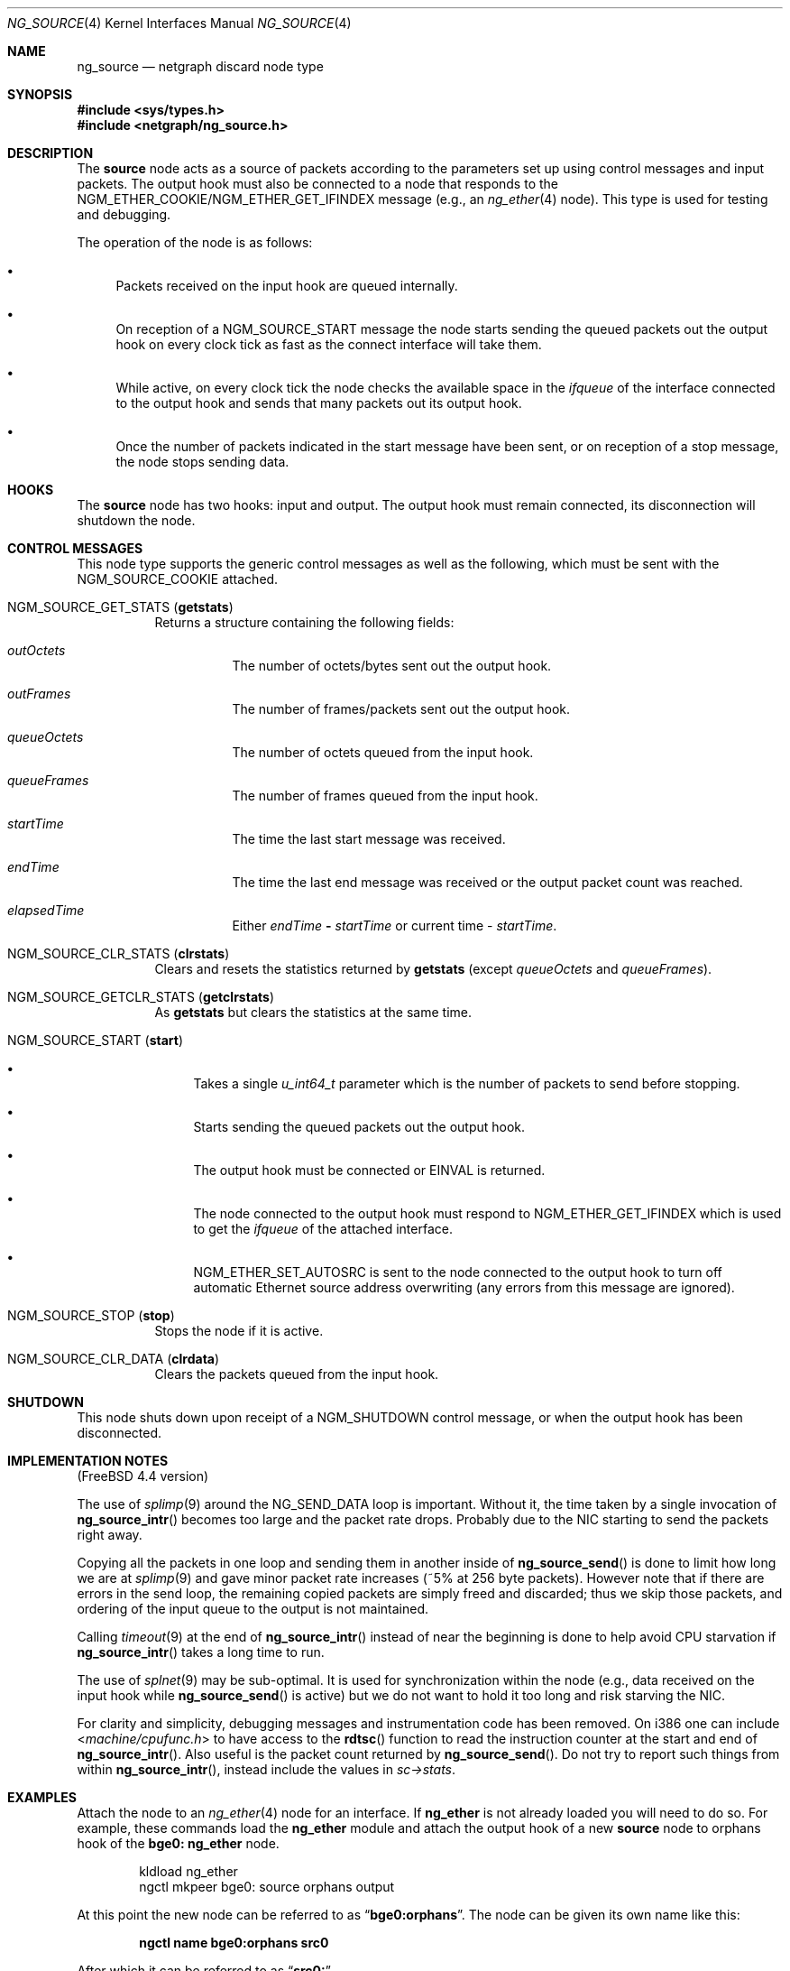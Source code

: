 .\" Copyright 2002 Sandvine Inc.
.\" All rights reserved.
.\"
.\" Subject to the following obligations and disclaimer of warranty, use and
.\" redistribution of this software, in source or object code forms, with or
.\" without modifications are expressly permitted by Sandvine Inc.; provided,
.\" however, that:
.\" 1. Any and all reproductions of the source or object code must include the
.\"    copyright notice above and the following disclaimer of warranties; and
.\" 2. No rights are granted, in any manner or form, to use Sandvine Inc.
.\"    trademarks, including the mark "SANDVINE" on advertising, endorsements,
.\"    or otherwise except as such appears in the above copyright notice or in
.\"    the software.
.\"
.\" THIS SOFTWARE IS BEING PROVIDED BY SANDVINE "AS IS", AND TO THE MAXIMUM
.\" EXTENT PERMITTED BY LAW, SANDVINE MAKES NO REPRESENTATIONS OR WARRANTIES,
.\" EXPRESS OR IMPLIED, REGARDING THIS SOFTWARE, INCLUDING WITHOUT LIMITATION,
.\" ANY AND ALL IMPLIED WARRANTIES OF MERCHANTABILITY, FITNESS FOR A PARTICULAR
.\" PURPOSE, OR NON-INFRINGEMENT.  SANDVINE DOES NOT WARRANT, GUARANTEE, OR
.\" MAKE ANY REPRESENTATIONS REGARDING THE USE OF, OR THE RESULTS OF THE
.\" USE OF THIS SOFTWARE IN TERMS OF ITS CORRECTNESS, ACCURACY, RELIABILITY
.\" OR OTHERWISE.  IN NO EVENT SHALL SANDVINE BE LIABLE FOR ANY DAMAGES
.\" RESULTING FROM OR ARISING OUT OF ANY USE OF THIS SOFTWARE, INCLUDING
.\" WITHOUT LIMITATION, ANY DIRECT, INDIRECT, INCIDENTAL, SPECIAL, EXEMPLARY,
.\" PUNITIVE, OR CONSEQUENTIAL DAMAGES, PROCUREMENT OF SUBSTITUTE GOODS OR
.\" SERVICES, LOSS OF USE, DATA OR PROFITS, HOWEVER CAUSED AND UNDER ANY
.\" THEORY OF LIABILITY, WHETHER IN CONTRACT, STRICT LIABILITY, OR TORT
.\" (INCLUDING NEGLIGENCE OR OTHERWISE) ARISING IN ANY WAY OUT OF THE USE OF
.\" THIS SOFTWARE, EVEN IF SANDVINE IS ADVISED OF THE POSSIBILITY OF SUCH
.\" DAMAGE.
.\"
.\" Author: Dave Chapeskie <dchapeskie@sandvine.com>
.\" $FreeBSD$
.\"
.Dd November 1, 2002
.Dt NG_SOURCE 4
.Os
.Sh NAME
.Nm ng_source
.Nd netgraph discard node type
.Sh SYNOPSIS
.In sys/types.h
.In netgraph/ng_source.h
.Sh DESCRIPTION
The
.Nm source
node acts as a source of packets according to the parameters set up
using control messages and input packets.
The
.Dv output
hook must also be connected to a node that responds to the
.Dv NGM_ETHER_COOKIE Ns / Ns
.Dv NGM_ETHER_GET_IFINDEX
message (e.g., an
.Xr ng_ether 4
node).
This type is used for testing and debugging.
.Pp
The operation of the node is as follows:
.Bl -bullet
.It
Packets received on the
.Dv input
hook are queued internally.
.It
On reception of a
.Dv NGM_SOURCE_START
message the node starts sending
the queued packets out the
.Dv output
hook on every clock tick as fast
as the connect interface will take them.
.It
While active, on every clock tick the node checks the available space
in the
.Va ifqueue
of the interface connected to the output hook and sends
that many packets out its
.Dv output
hook.
.It
Once the number of packets indicated in the start message have been
sent, or on reception of a stop message, the node stops sending data.
.El
.Sh HOOKS
The
.Nm source
node has two hooks:
.Dv input
and
.Dv output .
The
.Dv output
hook must remain connected, its disconnection will shutdown the node.
.Sh CONTROL MESSAGES
This node type supports the generic control messages as well as the following,
which must be sent with the
.Dv NGM_SOURCE_COOKIE
attached.
.Bl -tag -width indent
.It Dv NGM_SOURCE_GET_STATS Pq Ic getstats
Returns a structure containing the following fields:
.Bl -tag -width indent
.It Va outOctets
The number of octets/bytes sent out the
.Dv output
hook.
.It Va outFrames
The number of frames/packets sent out the
.Dv output
hook.
.It Va queueOctets
The number of octets queued from the
.Dv input
hook.
.It Va queueFrames
The number of frames queued from the
.Dv input
hook.
.It Va startTime
The time the last start message was received.
.It Va endTime
The time the last end message was received or
the output packet count was reached.
.It Va elapsedTime
Either
.Va endTime Li \- Va startTime
or current time
\-
.Va startTime .
.El
.It Dv NGM_SOURCE_CLR_STATS Pq Ic clrstats
Clears and resets the statistics returned by
.Ic getstats
(except
.Va queueOctets
and
.Va queueFrames ) .
.It Dv NGM_SOURCE_GETCLR_STATS Pq Ic getclrstats
As
.Ic getstats
but clears the statistics at the same time.
.It Dv NGM_SOURCE_START Pq Ic start
.Bl -bullet
.It
Takes a single
.Vt u_int64_t
parameter which is the number of packets to
send before stopping.
.It
Starts sending the queued packets out the output hook.
.It
The output hook must be connected or
.Er EINVAL
is returned.
.It
The node connected to the output hook must respond to
.Dv NGM_ETHER_GET_IFINDEX
which is used to get the
.Va ifqueue
of the attached interface.
.It
.Dv NGM_ETHER_SET_AUTOSRC
is sent to the node connected to the
.Dv output
hook
to turn off automatic Ethernet source address overwriting (any errors
from this message are ignored).
.El
.It Dv NGM_SOURCE_STOP Pq Ic stop
Stops the node if it is active.
.It Dv NGM_SOURCE_CLR_DATA Pq Ic clrdata
Clears the packets queued from the
.Dv input
hook.
.El
.Sh SHUTDOWN
This node shuts down upon receipt of a
.Dv NGM_SHUTDOWN
control message, or when the
.Dv output
hook has been disconnected.
.Sh IMPLEMENTATION NOTES
.No ( Fx 4.4
version)
.Pp
The use of
.Xr splimp 9
around the
.Dv NG_SEND_DATA
loop is important.
Without it,
the time taken by a single invocation of
.Fn ng_source_intr
becomes too
large and the packet rate drops.
Probably due to the NIC starting to
send the packets right away.
.Pp
Copying all the packets in one loop and sending them in another inside
of
.Fn ng_source_send
is done to limit how long we are at
.Xr splimp 9
and gave
minor packet rate increases (~5% at 256 byte packets).
However note
that if there are errors in the send loop, the remaining copied packets
are simply freed and discarded; thus we skip those packets, and ordering
of the input queue to the output is not maintained.
.Pp
Calling
.Xr timeout 9
at the end of
.Fn ng_source_intr
instead of near the
beginning is done to help avoid CPU starvation if
.Fn ng_source_intr
takes a long time to run.
.Pp
The use of
.Xr splnet 9
may be sub-optimal.
It is used for synchronization
within the node (e.g., data received on the
.Dv input
hook while
.Fn ng_source_send
is active) but we do not want to hold it too long and risk
starving the NIC.
.Pp
For clarity and simplicity, debugging messages and instrumentation code
has been removed.
On i386 one can include
.In machine/cpufunc.h
to have access to the
.Fn rdtsc
function to read the instruction counter at the
start and end of
.Fn ng_source_intr .
Also useful is the packet count returned by
.Fn ng_source_send .
Do not try to report such things from within
.Fn ng_source_intr ,
instead include the values in
.Va sc->stats .
.Sh EXAMPLES
Attach the node to an
.Xr ng_ether 4
node for an interface.
If
.Nm ng_ether
is
not already loaded you will need to do so.
For example, these commands
load the
.Nm ng_ether
module and attach the
.Dv output
hook of a new
.Nm source
node to
.Dv orphans
hook of the
.Li bge0:
.Nm ng_ether
node.
.Bd -literal -offset indent
kldload ng_ether
ngctl mkpeer bge0: source orphans output
.Ed
.Pp
At this point the new node can be referred to as
.Dq Li bge0:orphans .
The
node can be given its own name like this:
.Pp
.Dl "ngctl name bge0:orphans src0"
.Pp
After which it can be referred to as
.Dq Li src0: .
.Pp
Once created, packets need to be sent to the node, the TCL net package
can be used to generate these packets:
.Pp
[Sandvine specific TCL code example omitted]
.Pp
To feed the output of the above TCL script to the
.Nm source
node's
.Dv input
hook via
.Xr nghook 8 :
.Pp
.Dl "tcl genPacket | nghook bge0:orphans input"
.Pp
To check that the node has queued these packets you can get the node
statistics:
.Bd -literal -offset indent
ngctl msg bge0:orphans getstats
Args:   { queueOctets=64 queueFrames=1 }
.Ed
.Pp
Send as many packets as required out the
.Dv output
hook:
.Pp
.Dl "ngctl msg bge0:orphans start 16"
.Pp
Either wait for them to be sent (periodically fetching stats if desired)
or send the stop message:
.Pp
.Dl "ngctl msg bge0:orphans stop"
.Pp
Check the statistics (here we use
.Ic getclrstats
to also clear the statistics):
.Bd -literal -offset indent
ngctl msg bge0:orphans getclrstats
Args:   { outOctets=1024 outFrames=16 queueOctets=64 queueFrames=1
startTime={ tv_sec=1035305880 tv_usec=758036 } endTime={ tv_sec=1035305880
tv_usec=759041 } elapsedTime={ tv_usec=1005 } }
.Ed
.Pp
The times are from
.Vt "struct timeval" Ns s ,
the
.Va tv_sec
field is seconds since
the Epoch and can be converted into a date string via TCL's [clock
format] or via the
.Xr date 1
command:
.Bd -literal -offset indent
date -r 1035305880
Tue Oct 22 12:58:00 EDT 2002
.Ed
.Sh SEE ALSO
.Xr netgraph 4 ,
.Xr ng_echo 4 ,
.Xr ng_hole 4 ,
.Xr ng_tee 4 ,
.Xr ngctl 8 ,
.Xr nghook 8
.Sh HISTORY
The
.Nm
node type was implemented in
.Fx 4.8 .
.Sh AUTHORS
.An Dave Chapeskie Aq dchapeskie@SANDVINE.com
